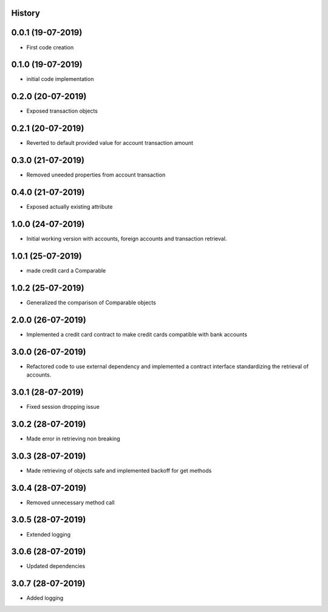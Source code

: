 .. :changelog:

History
-------

0.0.1 (19-07-2019)
---------------------

* First code creation


0.1.0 (19-07-2019)
------------------

* initial code implementation


0.2.0 (20-07-2019)
------------------

* Exposed transaction objects


0.2.1 (20-07-2019)
------------------

* Reverted to default provided value for account transaction amount


0.3.0 (21-07-2019)
------------------

* Removed uneeded properties from account transaction


0.4.0 (21-07-2019)
------------------

* Exposed actually existing attribute


1.0.0 (24-07-2019)
------------------

* Initial working version with accounts, foreign accounts and transaction retrieval.


1.0.1 (25-07-2019)
------------------

* made credit card a Comparable


1.0.2 (25-07-2019)
------------------

* Generalized the comparison of Comparable objects


2.0.0 (26-07-2019)
------------------

* Implemented a credit card contract to make credit cards compatible with bank accounts


3.0.0 (26-07-2019)
------------------

* Refactored code to use external dependency and implemented a contract interface standardizing the retrieval of accounts.


3.0.1 (28-07-2019)
------------------

* Fixed session dropping issue


3.0.2 (28-07-2019)
------------------

* Made error in retrieving non breaking


3.0.3 (28-07-2019)
------------------

* Made retrieving of objects safe and implemented backoff for get methods


3.0.4 (28-07-2019)
------------------

* Removed unnecessary method call


3.0.5 (28-07-2019)
------------------

* Extended logging


3.0.6 (28-07-2019)
------------------

* Updated dependencies


3.0.7 (28-07-2019)
------------------

* Added logging
